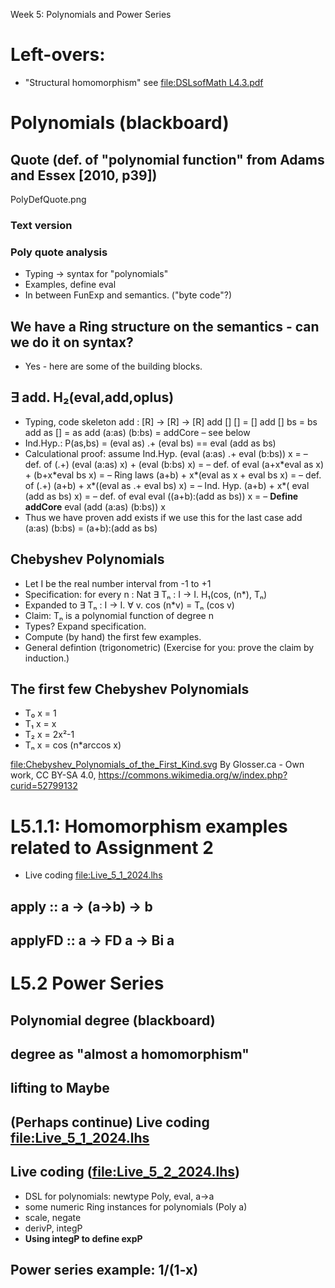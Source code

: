 Week 5: Polynomials and Power Series
* Left-overs:
+ "Structural homomorphism"
  see [[file:DSLsofMath L4.3.pdf]]
* Polynomials (blackboard)
** Quote (def. of "polynomial function" from Adams and Essex [2010, p39])
PolyDefQuote.png
*** Text version
\begin{quote}
P is a polynomial function if

  P(x) = a_n x^n + a_{n-1} x^{n - 1} + \cdots + a_1 x + a_0

where $a_n$, $a_{n-1}$, \ldots, $a_1$, and $a_0$, called the
\textbf{coefficients} of the polymonial [misspelled in the book], are
constants and, if $n > 0$, then $a_n ≠ 0$.
%
The number $n$, the degree of the highest power of $x$ in the
polynomial, is called the \textbf{degree} of the polynomial.
%
(The degree of the zero polynomial is not defined.)
\end{quote}
*** Poly quote analysis
+ Typing -> syntax for "polynomials"
+ Examples, define eval
+ In between FunExp and semantics. ("byte code"?)
** We have a Ring structure on the semantics - can we do it on syntax?
+ Yes - here are some of the building blocks.
** ∃ add. H₂(eval,add,oplus)
+ Typing, code skeleton
  add : [R] ->  [R]    ->  [R]
  add   []      []      =  []
  add   []      bs      =  bs
  add   as      []      =  as
  add   (a:as)  (b:bs)  =  addCore -- see below
+ Ind.Hyp.:
  P(as,bs) = (eval as) .+ (eval bs) == eval (add as bs)
+ Calculational proof: assume Ind.Hyp.
  (eval (a:as) .+ eval (b:bs)) x            = -- def. of (.+)
  (eval (a:as) x) + (eval (b:bs) x)         = -- def. of eval
  (a+x*eval as x) + (b+x*eval bs x)         = -- Ring laws
  (a+b) + x*(eval as x + eval bs x)         = -- def. of (.+)
  (a+b) + x*((eval as .+ eval bs) x)        = -- Ind. Hyp.
  (a+b) + x*( eval (add as bs)    x)        = -- def. of eval
  eval ((a+b):(add as bs)) x                = -- *Define addCore*
  eval (add (a:as) (b:bs)) x
+ Thus we have proven add exists if we use this for the last case
  add   (a:as)  (b:bs)  = (a+b):(add as bs)
** Chebyshev Polynomials
+ Let I be the real number interval from -1 to +1
+ Specification: for every n : Nat
  ∃ Tₙ : I -> I. H₁(cos, (n*), Tₙ)
+ Expanded to
  ∃ Tₙ : I -> I. ∀ v. cos (n*v) = Tₙ (cos v)
+ Claim: Tₙ is a polynomial function of degree n
+ Types? Expand specification.
+ Compute (by hand) the first few examples.
+ General defintion (trigonometric)
  (Exercise for you: prove the claim by induction.)
** The first few Chebyshev Polynomials
+ T₀ x = 1
+ T₁ x = x
+ T₂ x = 2x²-1
+ Tₙ x = cos (n*arccos x)
file:Chebyshev_Polynomials_of_the_First_Kind.svg
By Glosser.ca - Own work, CC BY-SA 4.0, https://commons.wikimedia.org/w/index.php?curid=52799132

* L5.1.1: Homomorphism examples related to Assignment 2
+ Live coding [[file:Live_5_1_2024.lhs]]
** apply   :: a -> (a->b) -> b
** applyFD :: a -> FD a -> Bi a
* L5.2 Power Series
** Polynomial degree (blackboard)
** degree as "almost a homomorphism"
** lifting to Maybe
** (Perhaps continue) Live coding [[file:Live_5_1_2024.lhs]]
** Live coding (file:Live_5_2_2024.lhs)
+ DSL for polynomials: newtype Poly, eval, a->a
+ some numeric Ring instances for polynomials (Poly a)
+ scale, negate
+ derivP, integP
+ *Using integP to define expP*
** Power series example: 1/(1-x)

